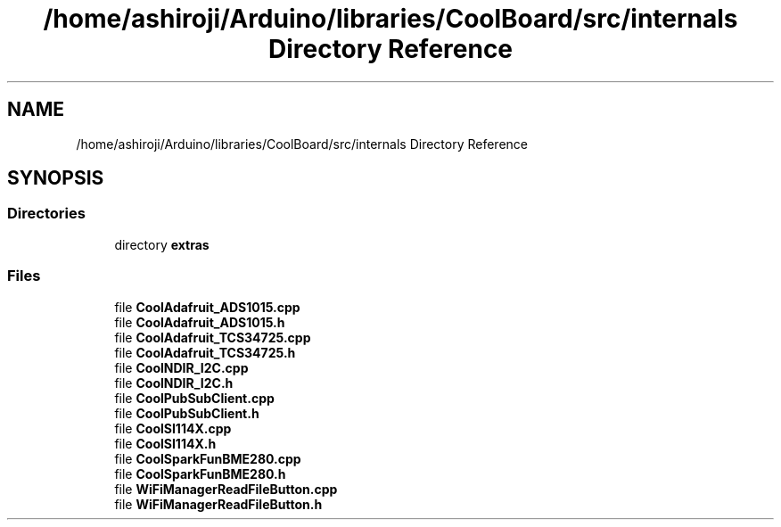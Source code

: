 .TH "/home/ashiroji/Arduino/libraries/CoolBoard/src/internals Directory Reference" 3 "Thu Sep 14 2017" "CoolBoardAPI" \" -*- nroff -*-
.ad l
.nh
.SH NAME
/home/ashiroji/Arduino/libraries/CoolBoard/src/internals Directory Reference
.SH SYNOPSIS
.br
.PP
.SS "Directories"

.in +1c
.ti -1c
.RI "directory \fBextras\fP"
.br
.in -1c
.SS "Files"

.in +1c
.ti -1c
.RI "file \fBCoolAdafruit_ADS1015\&.cpp\fP"
.br
.ti -1c
.RI "file \fBCoolAdafruit_ADS1015\&.h\fP"
.br
.ti -1c
.RI "file \fBCoolAdafruit_TCS34725\&.cpp\fP"
.br
.ti -1c
.RI "file \fBCoolAdafruit_TCS34725\&.h\fP"
.br
.ti -1c
.RI "file \fBCoolNDIR_I2C\&.cpp\fP"
.br
.ti -1c
.RI "file \fBCoolNDIR_I2C\&.h\fP"
.br
.ti -1c
.RI "file \fBCoolPubSubClient\&.cpp\fP"
.br
.ti -1c
.RI "file \fBCoolPubSubClient\&.h\fP"
.br
.ti -1c
.RI "file \fBCoolSI114X\&.cpp\fP"
.br
.ti -1c
.RI "file \fBCoolSI114X\&.h\fP"
.br
.ti -1c
.RI "file \fBCoolSparkFunBME280\&.cpp\fP"
.br
.ti -1c
.RI "file \fBCoolSparkFunBME280\&.h\fP"
.br
.ti -1c
.RI "file \fBWiFiManagerReadFileButton\&.cpp\fP"
.br
.ti -1c
.RI "file \fBWiFiManagerReadFileButton\&.h\fP"
.br
.in -1c
